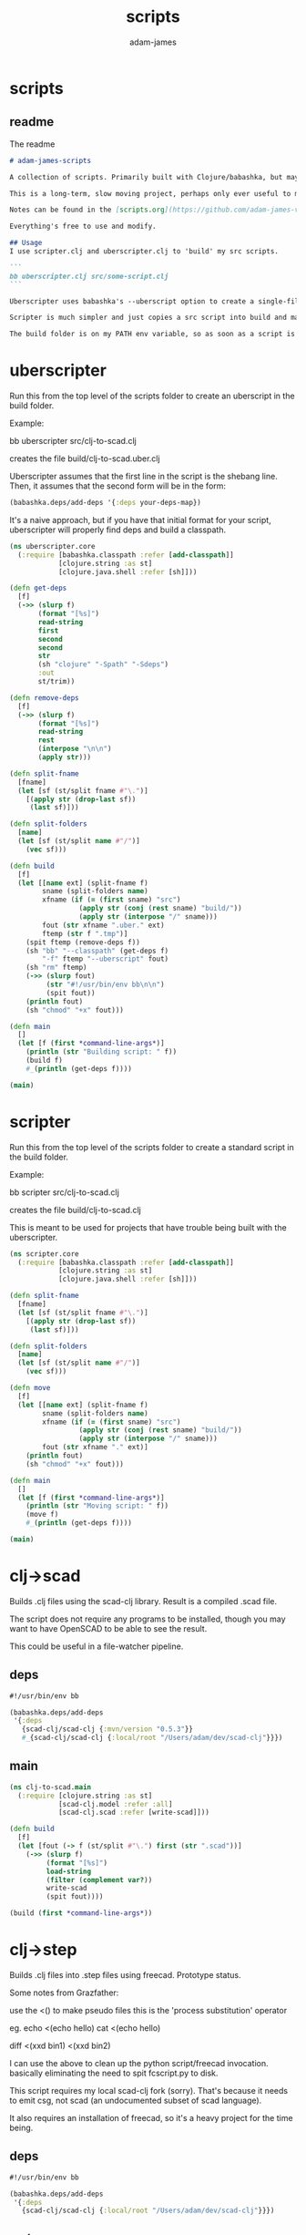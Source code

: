 * scripts
#+Title: scripts
#+AUTHOR: adam-james
#+STARTUP: overview
#+EXCLUDE_TAGS: excl
#+PROPERTY: header-args :cache yes :noweb yes :results none :mkdirp yes :padline yes :async
#+HTML_DOCTYPE: html5
#+OPTIONS: toc:2 num:nil html-style:nil html-postamble:nil html-preamble:nil html5-fancy:t

** readme
The readme
#+begin_src markdown :tangle ./readme.md
# adam-james-scripts

A collection of scripts. Primarily built with Clojure/babashka, but may use other methods occasionally.

This is a long-term, slow moving project, perhaps only ever useful to me. But I like the idea of keeping some utility scripts nicely organized in this repo.

Notes can be found in the [scripts.org](https://github.com/adam-james-v/scripts/blob/main/scripts.org) file at the top level of this project.

Everything's free to use and modify.

## Usage
I use scripter.clj and uberscripter.clj to 'build' my src scripts. 

```
bb uberscripter.clj src/some-script.clj
```

Uberscripter uses babashka's --uberscript option to create a single-file script. It looks at the file's deps and copies code into the file.

Scripter is much simpler and just copies a src script into build and makes it executable. This is useful for situations where a script doesn't work nicely with uberscript, for example, if your script uses clojure.spec.

The build folder is on my PATH env variable, so as soon as a script is moved and made executable, it becomes available from anywhere. You will need to start a new terminal session or refresh your current one to see this take effect.

#+end_src

* uberscripter
Run this from the top level of the scripts folder to create an uberscript in the build folder.

Example:

bb uberscripter src/clj-to-scad.clj

creates the file build/clj-to-scad.uber.clj

Uberscripter assumes that the first line in the script is the shebang line. Then, it assumes that the second form will be in the form:

#+begin_src clojure
(babashka.deps/add-deps '{:deps your-deps-map})
#+end_src

It's a naive approach, but if you have that initial format for your script, uberscripter will properly find deps and build a classpath.

#+begin_src clojure :tangle ./uberscripter.clj
(ns uberscripter.core
  (:require [babashka.classpath :refer [add-classpath]]
            [clojure.string :as st]
            [clojure.java.shell :refer [sh]]))

(defn get-deps
  [f]
  (->> (slurp f)
       (format "[%s]")
       read-string
       first
       second
       second
       str
       (sh "clojure" "-Spath" "-Sdeps")
       :out
       st/trim))

(defn remove-deps
  [f]
  (->> (slurp f)
       (format "[%s]")
       read-string
       rest
       (interpose "\n\n")
       (apply str)))

(defn split-fname
  [fname]
  (let [sf (st/split fname #"\.")]
    [(apply str (drop-last sf))
     (last sf)]))

(defn split-folders
  [name]
  (let [sf (st/split name #"/")]
    (vec sf)))

(defn build
  [f]
  (let [[name ext] (split-fname f)
        sname (split-folders name)
        xfname (if (= (first sname) "src")
                 (apply str (conj (rest sname) "build/"))
                 (apply str (interpose "/" sname)))
        fout (str xfname ".uber." ext)
        ftemp (str f ".tmp")]
    (spit ftemp (remove-deps f))
    (sh "bb" "--classpath" (get-deps f)
        "-f" ftemp "--uberscript" fout)
    (sh "rm" ftemp)
    (->> (slurp fout)
         (str "#!/usr/bin/env bb\n\n")
         (spit fout))
    (println fout)
    (sh "chmod" "+x" fout)))

(defn main
  []
  (let [f (first *command-line-args*)]
    (println (str "Building script: " f))
    (build f)
    #_(println (get-deps f))))

(main)
#+end_src
* scripter
Run this from the top level of the scripts folder to create a standard script in the build folder.

Example:

bb scripter src/clj-to-scad.clj

creates the file build/clj-to-scad.clj

This is meant to be used for projects that have trouble being built with the uberscripter.

#+begin_src clojure :tangle ./scripter.clj
(ns scripter.core
  (:require [babashka.classpath :refer [add-classpath]]
            [clojure.string :as st]
            [clojure.java.shell :refer [sh]]))

(defn split-fname
  [fname]
  (let [sf (st/split fname #"\.")]
    [(apply str (drop-last sf))
     (last sf)]))

(defn split-folders
  [name]
  (let [sf (st/split name #"/")]
    (vec sf)))

(defn move
  [f]
  (let [[name ext] (split-fname f)
        sname (split-folders name)
        xfname (if (= (first sname) "src")
                 (apply str (conj (rest sname) "build/"))
                 (apply str (interpose "/" sname)))
        fout (str xfname "." ext)]
    (println fout)
    (sh "chmod" "+x" fout)))

(defn main
  []
  (let [f (first *command-line-args*)]
    (println (str "Moving script: " f))
    (move f)
    #_(println (get-deps f))))

(main)
#+end_src
* clj->scad
Builds .clj files using the scad-clj library. Result is a compiled .scad file.

The script does not require any programs to be installed, though you may want to have OpenSCAD to be able to see the result.

This could be useful in a file-watcher pipeline.

** deps
#+begin_src clojure :tangle ./src/clj-to-scad.clj
#!/usr/bin/env bb

(babashka.deps/add-deps
 '{:deps
   {scad-clj/scad-clj {:mvn/version "0.5.3"}}
   #_{scad-clj/scad-clj {:local/root "/Users/adam/dev/scad-clj"}}})
#+end_src

** main
#+begin_src clojure :tangle ./src/clj-to-scad.clj
(ns clj-to-scad.main
  (:require [clojure.string :as st]
            [scad-clj.model :refer :all]
            [scad-clj.scad :refer [write-scad]]))

(defn build
  [f]
  (let [fout (-> f (st/split #"\.") first (str ".scad"))]
    (->> (slurp f)
         (format "[%s]")
         load-string
         (filter (complement var?))
         write-scad
         (spit fout))))

(build (first *command-line-args*))
#+end_src

* clj->step
Builds .clj files into .step files using freecad. Prototype status.

Some notes from Grazfather:

use the <() to make pseudo files this is the 'process substitution' operator

eg. 
echo <(echo hello)
cat <(echo hello)

diff <(xxd bin1) <(xxd bin2)

I can use the above to clean up the python script/freecad invocation. basically eliminating the need to spit fcscript.py to disk.

This script requires my local scad-clj fork (sorry). That's because it needs to emit csg, not scad (an undocumented subset of scad language).

It also requires an installation of freecad, so it's a heavy project for the time being.

** deps
#+begin_src clojure :tangle ./src/clj-to-step.clj
#!/usr/bin/env bb

(babashka.deps/add-deps
 '{:deps
   {scad-clj/scad-clj {:local/root "/Users/adam/dev/scad-clj"}}})
#+end_src

** main
#+begin_src clojure :tangle ./src/clj-to-step.clj
(ns clj-to-step.main
  (:require [clojure.string :as st]
            [clojure.java.shell :refer [sh]]
            [scad-clj.model :refer :all]
            [scad-clj.csg :refer [write-csg]]))

(def this-directory (->> (sh "pwd")
                         :out
                         st/trim))

(defn exporter-script [ipath opath]
  (str "
import FreeCAD
import importCSG
import Import

App.newDocument(\"a\")
doc = FreeCAD.getDocument(\"a\")
importCSG.insert(u\"" ipath "\", \"a\")
__objs__ = doc.RootObjects
Import.export(__objs__, u\"" opath "\")
del __objs__"))

(defn scad->step
  [f scad-block]
  (let [path this-directory]
    (->> scad-block
         write-csg
         (spit "scadout.csg"))
    (->> (str path "/" f)
         (exporter-script (str path "/scadout.csg"))
         (spit "fcscript.py"))
    (sh "freecad" "fcscript.py")
    (sh "rm" "-rf" 
        "fcscript.py"
        "parsetab.py"
        "scadout.csg"
        "__pycache__")))

(defn build
  [f]
  (let [fout (-> f (st/split #"\.") first (str ".step"))]
    (->> f
         slurp
         (format "[%s]")
         load-string
         (filter (complement var?))
         (scad->step fout))))

#_(println this-directory)
(build (first *command-line-args*))
#+end_src
* clj->svg
Builds .clj files using the scad-clj library. Result is a compiled .scad file.

** deps
#+begin_src clojure :tangle ./src/clj-to-svg.clj
#!/usr/bin/env bb

(babashka.deps/add-deps
 '{:deps
   {borkdude/spartan.spec {:git/url "https://github.com/borkdude/spartan.spec"
                               :sha "e5c9f40ebcc64b27b3e3e83ad2a285ccc0997097"}
    svg-clj/svg-clj {:git/url "https://github.com/adam-james-v/svg-clj"
                     :sha "aaf78937d7a59e11aa7b193c2f9da35d9d159ca6"}}
   :classpath-overrides {org.clojure/clojure nil
                         org.clojure/spec.alpha nil
                         org.clojure/core.specs.alpha nil}})
#+end_src

** main
#+begin_src clojure :tangle ./src/clj-to-svg.clj
(ns clj-to-svg.main
  (:require [spartan.spec :as s]
            [clojure.string :as st]
            [svg-clj.main :refer :all]
            [hiccup.core :refer [html]]))
(require '[spartan.spec])
(alias 's 'clojure.spec.alpha)

;; suggestion from Michiel @borkdude on stream
(require '[clojure.spec.alpha :as s])

(defn build
  [f]
  (let [fout (-> f (st/split #"\.") first (str ".svg"))]
    (->> (slurp f)
         (format "[%s]")
         load-string
         (filter (complement var?))
         html
         (spit fout))))

(build (first *command-line-args*))
#+end_src
* slice-anim
This doesn't work yet.

** deps
#+begin_src clojure tangle ./src/scad-slice.clj
#!/usr/bin/env bb

(babashka.deps/add-deps
 '{:deps
   {svg-clj/scad-clj {:local/root "/Users/adam/dev/scad-clj"}
    svg-clj/svg-clj {:local/root "/Users/adam/dev/svg-clj"}
    borkdude/spartan.spec {:git/url "https://github.com/borkdude/spartan.spec"
                               :sha "e5c9f40ebcc64b27b3e3e83ad2a285ccc0997097"}}})
#+end_src

** main
#+begin_src clojure tangle ./src/scad-slice.clj
(ns scad-slice.main
  (:require [spartan.spec]
            [clojure.spec.alpha :as s]
            [scad-clj.model :refer :all]
            [scad-clj.scad :refer [write-scad]]
            [svg-clj.main :as svg]
            [hiccup.core :refer [html]]
            [clojure.string :as st]
            [clojure.java.shell :refer [sh]]))

(defn f->path
  [f]
  (->> (slurp f)
       st/split-lines
       (drop 2)
       (apply str)
       svg/->edn
       svg/unwrap-elements))

(defn to-deg
  [rad]
  (* rad (/ 180 Math/PI)))

(defn to-rad
  [deg]
  (* deg (/ Math/PI 180)))

(defn round
  [num places]
  (let [d (Math/pow 10 places)]
    (/ (Math/round (* num d)) d)))

(defn sin-cos-pair [theta]
  [(Math/sin (to-rad theta)) (Math/cos (to-rad theta))])

(defn rot-pt-2d
  [[x y] theta]
  (let [[s-t c-t] (sin-cos-pair theta)]
    [(- (* x c-t) (* y s-t))
     (+ (* y c-t) (* x s-t))]))

;; this rotates a point around [0,0,0]
(defn rot-pt
  [[x y z] axis theta]
  (cond
    (= axis :x) (into [x] (rot-pt-2d [y z] theta))
    (= axis :y) (apply #(into [] [%2 y %1]) (rot-pt-2d [z x] theta))
    (= axis :z) (into (rot-pt-2d [x y] theta) [z])))

(defn rotate-point
  [pt [ax ay az]]
  (-> pt
      (rot-pt :z az)
      (rot-pt :y ay)
      (rot-pt :x ax)))

(defn rotate-points
  [pts [ax ay az]]
  (mapv #(rotate-point % [ax ay az]) pts))

(def iso-euler-angles [35.264 45 0])
(def origin-angle-adjust-a [90 0 0])
(def origin-angle-adjust-b [0 -90 0])

(defn isometric-xf
  [pts]
  (-> pts
      (rotate-points origin-angle-adjust-a)
      (rotate-points origin-angle-adjust-b)
      (rotate-points iso-euler-angles)))

(defn top-xf
  [pts]
  (-> pts
      (rotate-points [0 0 0])))

(defn right-xf
  [pts]
  (-> pts
      (rotate-points [90 0 0])))

(defn add-z [pt2d] (vec (concat pt2d [0])))
(defn drop-z [pt3d] (vec (take 2 pt3d)))
(defn round-pt [places pt] (mapv #(round % places) pt))

(defn path->path-pts
  [path]
  (->> (get-in path [1 :d])
       svg/path-string->commands
       (partition-by #(= "Z" (:command %)))
       (partition 2)
       (map vec)
       (map #(apply concat %))
       (map #(map :input %))
       (mapv #(vec (filter (complement nil?) %)))))

(defn re-zero
  [path]
  (let [[[minx miny] _ _ _] (svg/bounds path)]
    (svg/translate [(- minx) (- miny)] path)))

(defn bb-dims
  [path]
  (let [[[minx miny] _ [maxx maxy] _] (svg/bounds path)]
    [(int (Math/ceil (- maxx minx)))
     (int (Math/ceil (- maxy miny)))]))

(defn pts-bb-area
  [pts]
  (->> pts
       svg/polygon-path
       bb-dims
       (apply *)))

(defn remove-largest
  [n path]
  (let [ctr (svg/centroid path)
        rem (->> path
                 path->path-pts
                 (sort-by pts-bb-area)
                 (drop-last n))]
    (if (< 0 (count rem))
      (->> rem
           (map svg/polygon-path)
           (apply svg/merge-paths)
           vec)
      (svg/polygon-path [ ctr ]))))

(defn path->iso-path
  [path]
  (->> path
       path->path-pts
       (map #(mapv add-z %))
       (map isometric-xf)
       (map #(mapv drop-z %))
       (map #(mapv (partial round-pt 5) %))
       (map svg/polygon-path)
       (apply svg/merge-paths)
       vec
       re-zero
       (remove-largest 2)
       (svg/style {:fill "none"
                   :stroke "slategray"
                   :stroke-width "0.5px"})))

(defn vstack
  [gap elems]
  (let [elems (vec elems)]
    (->>
     (apply svg/g
            (for [y (reverse (range (count elems)))]
              (svg/translate [0 (* y gap)]
                             (get elems (- (dec (count elems)) y)))))
     re-zero)))

(defn slices->svg
  [gap slices]
  (->> slices
       (map path->iso-path)
       (vstack gap)
       (#(svg/svg (concat (bb-dims %) [1]) %))
       html
       (spit "iso-slices.svg")))

(defn scad->slice-anim
  [scad-block]
  (let [st 5]
    (pmap
      (fn [a]
        (do
         (->> scad-block
              (union (difference
                      (cube 1000 1000 1000)
                      (cube 999 999 1100)))
              (translate [0 0 (- a)])
              (scale [25.4 25.4 25.4])
              cut
              write-scad
              (spit (format "slice/%03d.scad" (int (/ a st)))))
         (sh "openscad" (format "slice/%03d.scad" (int (/ a st)))
             "-o" (format "slice/%03d.svg" (int (/ a st))))))
      (range 0 110 st))
    #_(->> (range 0 (int (/ 110 5)))
         (map #(format "slice/%03d.svg" %))
         (map f->path)
         (map first)
         (slices->svg st))))

(defn merge-slice-files
  []
  (->> (range 0 (int (/ 110 5)))
       (map #(format "slice/%03d.svg" %))
       (map f->path)
       (map first)
       (slices->svg 5)))

(defn clj->slice-anim
  [f]
  (->> f
       slurp
       (format "[%s]")
       load-string
       (filter (complement var?))
       scad->slice-anim)
  merge-slice-files)

(defn elem?
  [elem]
  (or (s/valid? :svg-clj.main/basic-element elem)
      (s/valid? :svg-clj.main/text-element elem)
      (s/valid? :svg-clj.main/g-element elem)
      (s/valid? :svg-clj.main/path-element elem)))

#_(clj->slice-anim (first *command-line-args*))
#_(merge-slice-files)
#+end_src

#+begin_src clojure :tangle ./src/scad-slice.clj
(->> "slice/006.svg"
     f->path
     first
     (#(get-in % [1 :d]))
     (s/explain :svg-clj.main/path-string)
     println)
#+end_src
